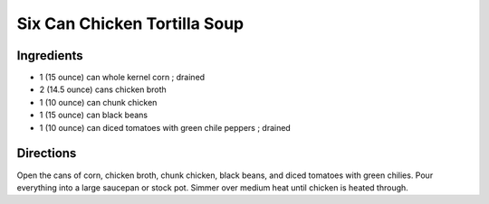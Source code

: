 =============================
Six Can Chicken Tortilla Soup
=============================

Ingredients
===========
- 1 (15 ounce) can whole kernel corn ; drained
- 2 (14.5 ounce) cans chicken broth
- 1 (10 ounce) can chunk chicken
- 1 (15 ounce) can black beans
- 1 (10 ounce) can diced tomatoes with green chile peppers ; drained

Directions
==========
Open the cans of corn, chicken broth, chunk chicken, black beans, and diced tomatoes with green chilies. Pour 
everything into a large saucepan or stock pot. Simmer over medium heat until chicken is heated through.

